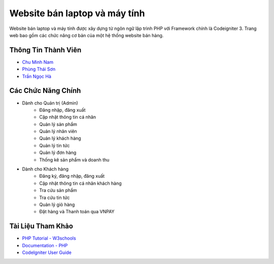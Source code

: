 ###################
Website bán laptop và máy tính
###################

Website bán laptop và máy tính được xây dựng từ ngôn ngữ lập trình PHP với Framework chính là Codeigniter 3. Trang web bao gồm các chức năng cơ bản của một hệ thống website bán hàng.  

*******************
Thông Tin Thành Viên
*******************

-  `Chu Minh Nam <https://www.facebook.com/namchuminhh/>`_
-  `Phùng Thái Sơn <https://www.facebook.com/sonson.ctnp>`_
-  `Trần Ngọc Hà <https://www.facebook.com/profile.php?id=100069079429454>`_

**************************
Các Chức Năng Chính
**************************

- Dành cho Quản trị (Admin)
	- Đăng nhập, đăng xuất
	- Cập nhật thông tin cá nhân
	- Quản lý sản phẩm
	- Quản lý nhân viên
	- Quản lý khách hàng
	- Quản lý tin tức
	- Quản lý đơn hàng
	- Thống kê sản phẩm và doanh thu
- Dành cho Khách hàng
	- Đăng ký, đăng nhập, đăng xuất
	- Cập nhật thông tin cá nhân khách hàng
	- Tra cứu sản phẩm
	- Tra cứu tin tức
	- Quản lý giỏ hàng
	- Đặt hàng và Thanh toán qua VNPAY

*******************
Tài Liệu Tham Khảo
*******************

-  `PHP Tutorial - W3schools <https://www.w3schools.com/php/default.asp>`_
-  `Documentation - PHP <https://www.php.net/docs.php>`_
-  `CodeIgniter User Guide <https://codeigniter.com/userguide3/>`_
